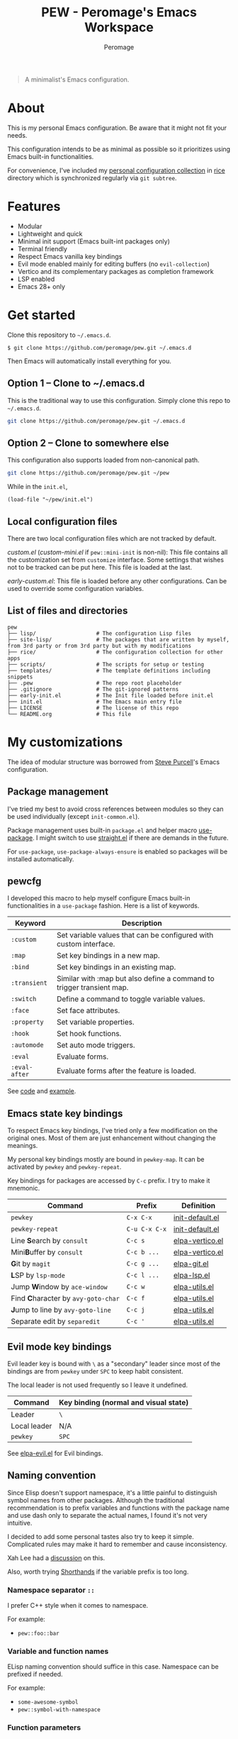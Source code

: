 #+title: PEW - Peromage's Emacs Workspace
#+author: Peromage

#+begin_quote
A minimalist's Emacs configuration.
#+end_quote

* About
This is my personal Emacs configuration.  Be aware that it might not fit your needs.

This configuration intends to be as minimal as possible so it prioritizes using Emacs built-in functionalities.

For convenience, I've included my [[https://github.com/peromage/rice][personal configuration collection]] in [[./rice][rice]] directory which is synchronized regularly via =git subtree=.

* Features
- Modular
- Lightweight and quick
- Minimal init support (Emacs built-int packages only)
- Terminal friendly
- Respect Emacs vanilla key bindings
- Evil mode enabled mainly for editing buffers (no =evil-collection=)
- Vertico and its complementary packages as completion framework
- LSP enabled
- Emacs 28+ only

* Get started
Clone this repository to =~/.emacs.d=.

#+begin_src shell
$ git clone https://github.com/peromage/pew.git ~/.emacs.d
#+end_src

Then Emacs will automatically install everything for you.

** Option 1 -- Clone to ~/.emacs.d
This is the traditional way to use this configuration.  Simply clone this repo to =~/.emacs.d=.

#+begin_src sh
git clone https://github.com/peromage/pew.git ~/.emacs.d
#+end_src

** Option 2 -- Clone to somewhere else
This configuration also supports loaded from non-canonical path.

#+begin_src sh
git clone https://github.com/peromage/pew.git ~/pew
#+end_src

While in the =init.el=,

#+begin_src elisp
(load-file "~/pew/init.el")
#+end_src

** Local configuration files
There are two local configuration files which are not tracked by default.

/custom.el/ (/custom-mini.el/ if ~pew::mini-init~ is non-nil): This file contains all the customization set from ~customize~ interface.  Some settings that wishes not to be tracked can be put here.  This file is loaded at the last.

/early-custom.el/: This file is loaded before any other configurations.  Can be used to override some configuration variables.

** List of files and directories

#+begin_example
pew
├── lisp/                   # The configuration Lisp files
├── site-lisp/              # The packages that are written by myself, from 3rd party or from 3rd party but with my modifications
├── rice/                   # The configuration collection for other apps
├── scripts/                # The scripts for setup or testing
├── templates/              # The template definitions including snippets
├── .pew                    # The repo root placeholder
├── .gitignore              # The git-ignored patterns
├── early-init.el           # The Init file loaded before init.el
├── init.el                 # The Emacs main entry file
├── LICENSE                 # The license of this repo
└── README.org              # This file
#+end_example

* My customizations
The idea of modular structure was borrowed from [[https://github.com/purcell/emacs.d][Steve Purcell]]'s Emacs configuration.

** Package management
I've tried my best to avoid cross references between modules so they can be used individually (except =init-common.el=).

Package management uses built-in =package.el= and helper macro [[https://github.com/jwiegley/use-package][use-package]].  I might switch to use [[https://github.com/radian-software/straight.el][straight.el]] if there are demands in the future.

For =use-package=, =use-package-always-ensure= is enabled so packages will be installed automatically.

** pewcfg
I developed this macro to help myself configure Emacs built-in functionalities in a =use-package= fashion.  Here is a list of keywords.

| Keyword       | Description                                                           |
|---------------+-----------------------------------------------------------------------|
| ~:custom~     | Set variable values that can be configured with custom interface.     |
| ~:map~        | Set key bindings in a new map.                                        |
| ~:bind~       | Set key bindings in an existing map.                                  |
| ~:transient~  | Similar with :map but also define a command to trigger transient map. |
| ~:switch~     | Define a command to toggle variable values.                           |
| ~:face~       | Set face attributes.                                                  |
| ~:property~   | Set variable properties.                                              |
| ~:hook~       | Set hook functions.                                                   |
| ~:automode~   | Set auto mode triggers.                                               |
| ~:eval~       | Evaluate forms.                                                       |
| ~:eval-after~ | Evaluate forms after the feature is loaded.                           |

See [[./lisp/init-pewcfg.el][code]] and [[./lisp/init-defaults.el][example]].

** Emacs state key bindings
To respect Emacs key bindings, I've tried only a few modification on the original ones.  Most of them are just enhancement without changing the meanings.

My personal key bindings mostly are bound in ~pewkey-map~. It can be activated by ~pewkey~ and ~pewkey-repeat~.

Key bindings for packages are accessed by ~C-c~ prefix. I try to make it mnemonic.

| Command                                                    | Prefix        | Definition                                   |
|------------------------------------------------------------+---------------+----------------------------------------------|
| ~pewkey~                                                   | =C-x C-x=     | [[./lisp/init-defaults.el][init-default.el]] |
| ~pewkey-repeat~                                            | =C-u C-x C-x= | [[./lisp/init-defaults.el][init-default.el]] |
| Line @@html:<b>@@S@@html:</b>@@earch by ~consult~          | =C-c s=       | [[./lisp/elpa-vertico.el][elpa-vertico.el]]  |
| Mini@@html:<b>@@B@@html:</b>@@uffer by ~consult~           | =C-c b ...=   | [[./lisp/elpa-vertico.el][elpa-vertico.el]]  |
| @@html:<b>@@G@@html:</b>@@it by ~magit~                    | =C-c g ...=   | [[./lisp/elpa-git.el][elpa-git.el]]          |
| @@html:<b>@@L@@html:</b>@@SP by ~lsp-mode~                 | =C-c l ...=   | [[./lisp/elpa-lsp.el][elpa-lsp.el]]          |
| Jump @@html:<b>@@W@@html:</b>@@indow by ~ace-window~       | =C-c w=       | [[./lisp/elpa-utils.el][elpa-utils.el]]      |
| Find @@html:<b>@@C@@html:</b>@@haracter by ~avy-goto-char~ | =C-c f=       | [[./lisp/elpa-utils.el][elpa-utils.el]]      |
| @@html:<b>@@J@@html:</b>@@ump to line by ~avy-goto-line~   | =C-c j=       | [[./lisp/elpa-utils.el][elpa-utils.el]]      |
| Separate edit by ~separedit~                               | =C-c '=       | [[./lisp/elpa-utils.el][elpa-utils.el]]      |

** Evil mode key bindings
Evil leader key is bound with =\= as a "secondary" leader since most of the bindings are from ~pewkey~ under =SPC= to keep habit consistent.

The local leader is not used frequently so I leave it undefined.

| Command         | Key binding (normal and visual state) |
|-----------------+---------------------------------------|
| Leader          | =\=                                   |
| Local leader    | N/A                                   |
| ~pewkey~        | =SPC=                                 |

See [[./lisp/elpa-evil.el][elpa-evil.el]] for Evil bindings.

** Naming convention
Since Elisp doesn't support namespace, it's a little painful to distinguish symbol names from other packages.  Although the traditional recommendation is to prefix variables and functions with the package name and use dash only to separate the actual names, I found it's not very intuitive.

I decided to add some personal tastes also try to keep it simple. Complicated rules may make it hard to remember and cause inconsistency.

Xah Lee had a [[http://xahlee.info/emacs/misc/elisp_naming_convention.html][discussion]] on this.

Also, worth trying [[https://www.gnu.org/software/emacs/manual/html_node/elisp/Shorthands.html][Shorthands]] if the variable prefix is too long.

*** Namespace separator =::=
I prefer C++ style when it comes to namespace.

For example:
- ~pew::foo::bar~

*** Variable and function names
ELisp naming convention should suffice in this case.  Namespace can be prefixed if needed.

For example:
- ~some-awesome-symbol~
- ~pew::symbol-with-namespace~

*** Function parameters
For now it keeps consistent with [[*Variable and function names]].  However, I also consider moving to use Camel style in the future.

For example:
- ~(defun foo (one-param another-one))~
- ~(defun bar (OneParam AnotherOne))~ -- maybe

*** Let bound variables =l:= =ql:=
For the scoped variables, I use =l:= prefix and =ql:= for the variables that are in a quoted list.

For example:
- ~(let ((l:local-foo "something") (l:local-bar 123)))~
- ~`(let ((ql:local-foo "something") (ql:local-bar 123)))~

*** Unused variables
Prefix the unused variables just like Python.

For example:
- ~(defun foo (take-this _ignored))~


** Format convention
*** Comments
In-line comment starts with two semicolons followed by a space at the same indentation of the code. e.g. =;; something=.

If commenting out a line of code, prepend two semicolons without spaces. e.g. =;;(form)=.

Divider comment start at least three semicolons followed by a space. The number of semicolons depends on the depth. e.g. =;;; A divider line=.

*** use-package keyword order
I prefer this declaration order when configuring with =use-package=.

If a keyword occupies more than one line, put an empty line before and after it.

|------------------+-------------|
| Description      | Keyword     |
|------------------+-------------|
| Always enabled   | ~:demand~   |
|                  | ~:ensure~   |
|------------------+-------------|
| Cause deferral   | ~:defer~    |
|                  | ~:if~       |
|                  | ~:requires~ |
|                  | ~:after~    |
|                  | ~:commands~ |
|------------------+-------------|
| Bindings         | ~:mode~     |
|                  | ~:bind~     |
|                  | ~:hook~     |
|------------------+-------------|
| Loaded anyway    | ~:init~     |
|------------------+-------------|
| Customization    | ~:custom~   |
|------------------+-------------|
| On module loaded | ~:config~   |
|------------------+-------------|

*** use-package keyword spacing
Usually each keyword section should be surrounded by an empty line if it takes more than one line.

However, if the keyword section takes only one line, then multiple keywords that follow the same fashion can be put together without spacing. For example

#+begin_src elisp
(use-package foo
  :ensure t
  :defer nil
  :requires bar

  :init
  (form1)
  (form2)

  :config
  (form3)
  (form4))
#+end_src

* Literal configuration?
Short answer is no.

I've seen a lot people put their configs in a giant org file and render it in a nice web page.  Looks cool but I think I'm still an old-fashioned guy who likes to code in a traditional way.  Code re-usability is important for me.  And haven't mentioned that proper comments with =outline-mode= can also make code easy to navigate.

* Acknowledgement
This configuration is inspired by
- [[https://github.com/purcell/emacs.d][purcell/emacs.d]]
- [[https://github.com/protesilaos/dotfiles][protesilaos/dotfiles]]
- [[https://github.com/condy0919/.emacs.d][condy0919/.emacs.d]]
